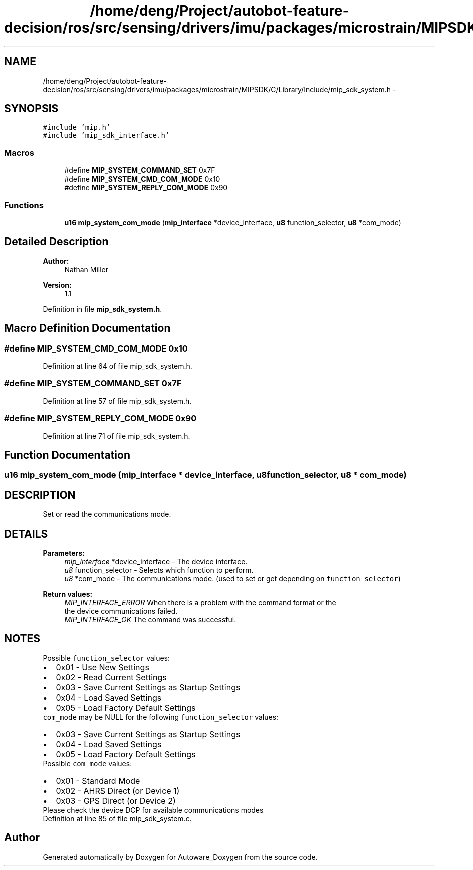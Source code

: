 .TH "/home/deng/Project/autobot-feature-decision/ros/src/sensing/drivers/imu/packages/microstrain/MIPSDK/C/Library/Include/mip_sdk_system.h" 3 "Fri May 22 2020" "Autoware_Doxygen" \" -*- nroff -*-
.ad l
.nh
.SH NAME
/home/deng/Project/autobot-feature-decision/ros/src/sensing/drivers/imu/packages/microstrain/MIPSDK/C/Library/Include/mip_sdk_system.h \- 
.SH SYNOPSIS
.br
.PP
\fC#include 'mip\&.h'\fP
.br
\fC#include 'mip_sdk_interface\&.h'\fP
.br

.SS "Macros"

.in +1c
.ti -1c
.RI "#define \fBMIP_SYSTEM_COMMAND_SET\fP   0x7F"
.br
.ti -1c
.RI "#define \fBMIP_SYSTEM_CMD_COM_MODE\fP   0x10"
.br
.ti -1c
.RI "#define \fBMIP_SYSTEM_REPLY_COM_MODE\fP   0x90"
.br
.in -1c
.SS "Functions"

.in +1c
.ti -1c
.RI "\fBu16\fP \fBmip_system_com_mode\fP (\fBmip_interface\fP *device_interface, \fBu8\fP function_selector, \fBu8\fP *com_mode)"
.br
.in -1c
.SH "Detailed Description"
.PP 

.PP
\fBAuthor:\fP
.RS 4
Nathan Miller 
.RE
.PP
\fBVersion:\fP
.RS 4
1\&.1 
.RE
.PP

.PP
Definition in file \fBmip_sdk_system\&.h\fP\&.
.SH "Macro Definition Documentation"
.PP 
.SS "#define MIP_SYSTEM_CMD_COM_MODE   0x10"

.PP
Definition at line 64 of file mip_sdk_system\&.h\&.
.SS "#define MIP_SYSTEM_COMMAND_SET   0x7F"

.PP
Definition at line 57 of file mip_sdk_system\&.h\&.
.SS "#define MIP_SYSTEM_REPLY_COM_MODE   0x90"

.PP
Definition at line 71 of file mip_sdk_system\&.h\&.
.SH "Function Documentation"
.PP 
.SS "\fBu16\fP mip_system_com_mode (\fBmip_interface\fP * device_interface, \fBu8\fP function_selector, \fBu8\fP * com_mode)"

.SH "DESCRIPTION"
.PP
Set or read the communications mode\&. 
.SH "DETAILS"
.PP
\fBParameters:\fP
.RS 4
\fImip_interface\fP *device_interface - The device interface\&. 
.br
\fIu8\fP function_selector - Selects which function to perform\&. 
.br
\fIu8\fP *com_mode - The communications mode\&. (used to set or get depending on \fCfunction_selector\fP) 
.RE
.PP
\fBReturn values:\fP
.RS 4
\fIMIP_INTERFACE_ERROR\fP When there is a problem with the command format or the
.br
 the device communications failed\&.
.br
.br
\fIMIP_INTERFACE_OK\fP The command was successful\&.
.br
 
.RE
.PP
.SH "NOTES"
.PP

.br
 Possible \fCfunction_selector\fP values:
.br
 
.PD 0

.IP "\(bu" 2
0x01 - Use New Settings 
.IP "\(bu" 2
0x02 - Read Current Settings 
.IP "\(bu" 2
0x03 - Save Current Settings as Startup Settings 
.IP "\(bu" 2
0x04 - Load Saved Settings 
.IP "\(bu" 2
0x05 - Load Factory Default Settings
.PP
\fCcom_mode\fP may be NULL for the following \fCfunction_selector\fP values:
.PP
.PD 0
.IP "\(bu" 2
0x03 - Save Current Settings as Startup Settings 
.IP "\(bu" 2
0x04 - Load Saved Settings 
.IP "\(bu" 2
0x05 - Load Factory Default Settings
.PP

.br
 Possible \fCcom_mode\fP values:
.br
 
.PD 0

.IP "\(bu" 2
0x01 - Standard Mode 
.IP "\(bu" 2
0x02 - AHRS Direct (or Device 1) 
.IP "\(bu" 2
0x03 - GPS Direct (or Device 2)
.PP
Please check the device DCP for available communications modes 
.PP
Definition at line 85 of file mip_sdk_system\&.c\&.
.SH "Author"
.PP 
Generated automatically by Doxygen for Autoware_Doxygen from the source code\&.
